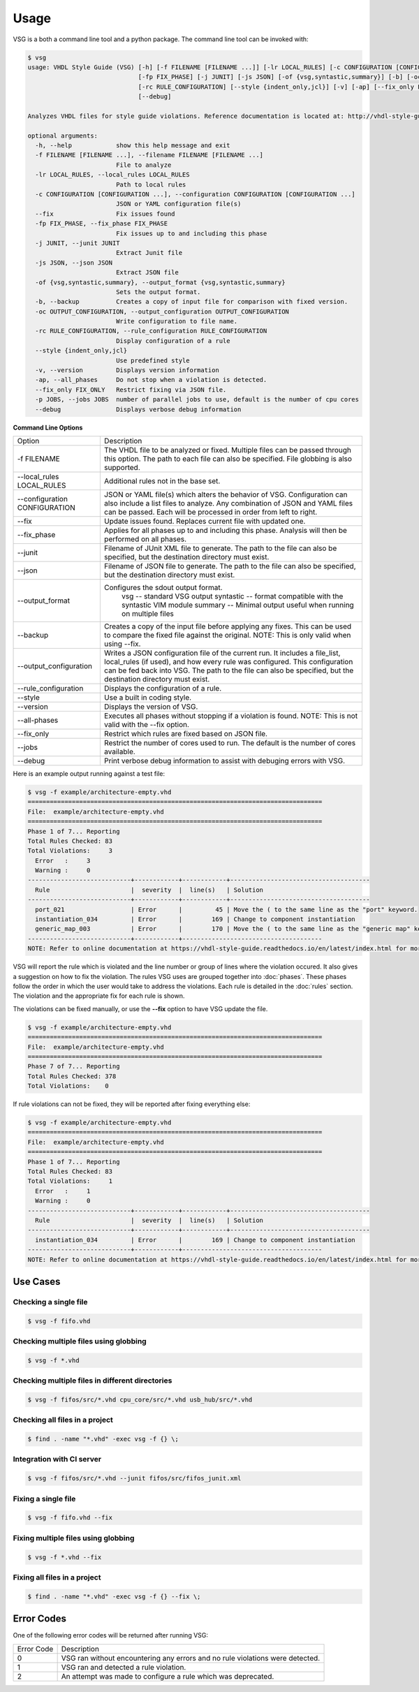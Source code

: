 Usage
=====

VSG is a both a command line tool and a python package.
The command line tool can be invoked with:

.. code-block:: text

   $ vsg
   usage: VHDL Style Guide (VSG) [-h] [-f FILENAME [FILENAME ...]] [-lr LOCAL_RULES] [-c CONFIGURATION [CONFIGURATION ...]] [--fix]
                                 [-fp FIX_PHASE] [-j JUNIT] [-js JSON] [-of {vsg,syntastic,summary}] [-b] [-oc OUTPUT_CONFIGURATION]
                                 [-rc RULE_CONFIGURATION] [--style {indent_only,jcl}] [-v] [-ap] [--fix_only FIX_ONLY] [-p JOBS]
                                 [--debug]
   
   Analyzes VHDL files for style guide violations. Reference documentation is located at: http://vhdl-style-guide.readthedocs.io/en/latest/index.html
   
   optional arguments:
     -h, --help            show this help message and exit
     -f FILENAME [FILENAME ...], --filename FILENAME [FILENAME ...]
                           File to analyze
     -lr LOCAL_RULES, --local_rules LOCAL_RULES
                           Path to local rules
     -c CONFIGURATION [CONFIGURATION ...], --configuration CONFIGURATION [CONFIGURATION ...]
                           JSON or YAML configuration file(s)
     --fix                 Fix issues found
     -fp FIX_PHASE, --fix_phase FIX_PHASE
                           Fix issues up to and including this phase
     -j JUNIT, --junit JUNIT
                           Extract Junit file
     -js JSON, --json JSON
                           Extract JSON file
     -of {vsg,syntastic,summary}, --output_format {vsg,syntastic,summary}
                           Sets the output format.
     -b, --backup          Creates a copy of input file for comparison with fixed version.
     -oc OUTPUT_CONFIGURATION, --output_configuration OUTPUT_CONFIGURATION
                           Write configuration to file name.
     -rc RULE_CONFIGURATION, --rule_configuration RULE_CONFIGURATION
                           Display configuration of a rule
     --style {indent_only,jcl}
                           Use predefined style
     -v, --version         Displays version information
     -ap, --all_phases     Do not stop when a violation is detected.
     --fix_only FIX_ONLY   Restrict fixing via JSON file.
     -p JOBS, --jobs JOBS  number of parallel jobs to use, default is the number of cpu cores
     --debug               Displays verbose debug information

**Command Line Options**

+-------------------------------+-------------------------------------------------+
| Option                        |  Description                                    |
+-------------------------------+-------------------------------------------------+
| -f FILENAME                   | The VHDL file to be analyzed or fixed.          |
|                               | Multiple files can be passed through this       |
|                               | option.                                         |
|                               | The path to each file can also be specified.    |
|                               | File globbing is also supported.                |
+-------------------------------+-------------------------------------------------+
| --local_rules LOCAL_RULES     | Additional rules not in the base set.           |
+-------------------------------+-------------------------------------------------+
| --configuration CONFIGURATION | JSON or YAML file(s) which alters the behavior  |
|                               | of VSG.  Configuration can also include a list  |
|                               | files to analyze.  Any combination of JSON and  |
|                               | YAML files can be passed.  Each will be         |
|                               | processed in order from left to right.          |
+-------------------------------+-------------------------------------------------+
| --fix                         | Update issues found.                            |
|                               | Replaces current file with updated one.         |
+-------------------------------+-------------------------------------------------+
| --fix_phase                   | Applies for all phases up to and including      |
|                               | this phase.  Analysis will then be performed    |
|                               | on all phases.                                  |
+-------------------------------+-------------------------------------------------+
| --junit                       | Filename of JUnit XML file to generate.         |
|                               | The path to the file can also be specified, but |
|                               | the destination directory must exist.           |
+-------------------------------+-------------------------------------------------+
| --json                        | Filename of JSON file to generate.              |
|                               | The path to the file can also be specified, but |
|                               | the destination directory must exist.           |
+-------------------------------+-------------------------------------------------+
| --output_format               | Configures the sdout output format.             |
|                               |   vsg -- standard VSG output                    |
|                               |   syntastic -- format compatible with the       |
|                               |   syntastic VIM module                          |
|                               |   summary -- Minimal output useful when running |
|                               |   on multiple files                             |
+-------------------------------+-------------------------------------------------+
| --backup                      | Creates a copy of the input file before         |
|                               | applying any fixes.  This can be used to        |
|                               | compare the fixed file against the original.    |
|                               | NOTE:  This is only valid when using --fix.     |
+-------------------------------+-------------------------------------------------+
| --output_configuration        | Writes a JSON configuration file of the current |
|                               | run.  It includes a file_list, local_rules (if  |
|                               | used), and how every rule was configured.       |
|                               | This configuration can be fed back into VSG.    |
|                               | The path to the file can also be specified, but |
|                               | the destination directory must exist.           |
+-------------------------------+-------------------------------------------------+
| --rule_configuration          | Displays the configuration of a rule.           |
+-------------------------------+-------------------------------------------------+
| --style                       | Use a built in coding style.                    |
+-------------------------------+-------------------------------------------------+
| --version                     | Displays the version of VSG.                    |
+-------------------------------+-------------------------------------------------+
| --all-phases                  | Executes all phases without stopping if a       |
|                               | violation is found.                             |
|                               | NOTE: This is not valid with the --fix option.  |
+-------------------------------+-------------------------------------------------+
| --fix_only                    | Restrict which rules are fixed based on JSON    |
|                               | file.                                           |
+-------------------------------+-------------------------------------------------+
| --jobs                        | Restrict the number of cores used to run.  The  |
|                               | default is the number of cores available.       |
+-------------------------------+-------------------------------------------------+
| --debug                       | Print verbose debug information to assist with  |
|                               | debuging errors with VSG.                       |
+-------------------------------+-------------------------------------------------+


Here is an example output running against a test file:

.. code-block:: text

   $ vsg -f example/architecture-empty.vhd
   ================================================================================
   File:  example/architecture-empty.vhd
   ================================================================================
   Phase 1 of 7... Reporting
   Total Rules Checked: 83
   Total Violations:     3
     Error   :     3
     Warning :     0
   ----------------------------+------------+------------+--------------------------------------
     Rule                      |  severity  |  line(s)   | Solution
   ----------------------------+------------+------------+--------------------------------------
     port_021                  | Error      |         45 | Move the ( to the same line as the "port" keyword.
     instantiation_034         | Error      |        169 | Change to component instantiation
     generic_map_003           | Error      |        170 | Move the ( to the same line as the "generic map" keyword.
   ----------------------------+------------+--------------------------------------
   NOTE: Refer to online documentation at https://vhdl-style-guide.readthedocs.io/en/latest/index.html for more information.

VSG will report the rule which is violated and the line number or group of lines where the violation occured.
It also gives a suggestion on how to fix the violation.
The rules VSG uses are grouped together into :doc:`phases`.
These phases follow the order in which the user would take to address the violations.
Each rule is detailed in the :doc:`rules` section.
The violation and the appropriate fix for each rule is shown.

The violations can be fixed manually, or use the **--fix** option to have VSG update the file.

.. code-block:: text

   $ vsg -f example/architecture-empty.vhd
   ================================================================================
   File:  example/architecture-empty.vhd
   ================================================================================
   Phase 7 of 7... Reporting
   Total Rules Checked: 378
   Total Violations:    0

If rule violations can not be fixed, they will be reported after fixing everything else:

.. code-block:: text

   $ vsg -f example/architecture-empty.vhd
   ================================================================================
   File:  example/architecture-empty.vhd
   ================================================================================
   Phase 1 of 7... Reporting
   Total Rules Checked: 83
   Total Violations:     1
     Error   :     1
     Warning :     0
   ----------------------------+------------+------------+--------------------------------------
     Rule                      |  severity  |  line(s)   | Solution
   ----------------------------+------------+------------+--------------------------------------
     instantiation_034         | Error      |        169 | Change to component instantiation
   ----------------------------+------------+--------------------------------------
   NOTE: Refer to online documentation at https://vhdl-style-guide.readthedocs.io/en/latest/index.html for more information.

Use Cases
#########

Checking a single file
----------------------

.. code-block:: text

   $ vsg -f fifo.vhd

Checking multiple files using globbing
--------------------------------------

.. code-block:: text

   $ vsg -f *.vhd

Checking multiple files in different directories
------------------------------------------------

.. code-block:: text

   $ vsg -f fifos/src/*.vhd cpu_core/src/*.vhd usb_hub/src/*.vhd

Checking all files in a project
-------------------------------

.. code-block:: text

   $ find . -name "*.vhd" -exec vsg -f {} \;

Integration with CI server
--------------------------

.. code-block:: text

   $ vsg -f fifos/src/*.vhd --junit fifos/src/fifos_junit.xml

Fixing a single file
--------------------

.. code-block:: text

   $ vsg -f fifo.vhd --fix

Fixing multiple files using globbing
------------------------------------

.. code-block:: text

   $ vsg -f *.vhd --fix

Fixing all files in a project
-----------------------------

.. code-block:: text

   $ find . -name "*.vhd" -exec vsg -f {} --fix \;

Error Codes
###########

One of the following error codes will be returned after running VSG:

+------------+-------------------------------------------------+
| Error Code |  Description                                    |
+------------+-------------------------------------------------+
|     0      |  VSG ran without encountering any errors and no |
|            |  rule violations were detected.                 |
+------------+-------------------------------------------------+
|     1      |  VSG ran and detected a rule violation.         |
+------------+-------------------------------------------------+
|     2      |  An attempt was made to configure a rule which  |
|            |  was deprecated.                                |
+------------+-------------------------------------------------+
